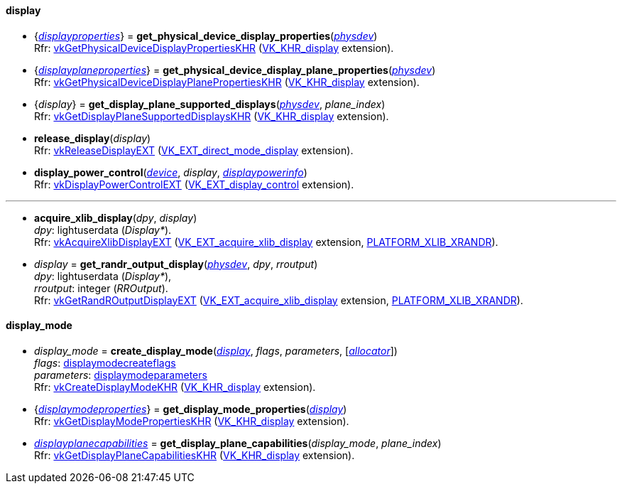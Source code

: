 
[[display]]
==== display

[[get_physical_device_display_properties]]
* {<<displayproperties, _displayproperties_>>} = *get_physical_device_display_properties*(<<physical_device, _physdev_>>) +
[small]#Rfr: https://www.khronos.org/registry/vulkan/specs/1.1-extensions/html/vkspec.html#vkGetPhysicalDeviceDisplayPropertiesKHR[vkGetPhysicalDeviceDisplayPropertiesKHR] (https://www.khronos.org/registry/vulkan/specs/1.1-extensions/html/vkspec.html#VK_KHR_display[VK_KHR_display] extension).#

[[get_physicaldevice_display_plane_properties]]
* {<<displayplaneproperties, _displayplaneproperties_>>} = *get_physical_device_display_plane_properties*(<<physical_device, _physdev_>>) +
[small]#Rfr: https://www.khronos.org/registry/vulkan/specs/1.1-extensions/html/vkspec.html#vkGetPhysicalDeviceDisplayPlanePropertiesKHR[vkGetPhysicalDeviceDisplayPlanePropertiesKHR] (https://www.khronos.org/registry/vulkan/specs/1.1-extensions/html/vkspec.html#VK_KHR_display[VK_KHR_display] extension).#

[[get_display_plane_supported_displays]]
* {_display_} = *get_display_plane_supported_displays*(<<physical_device, _physdev_>>, _plane_index_) +
[small]#Rfr: https://www.khronos.org/registry/vulkan/specs/1.1-extensions/html/vkspec.html#vkGetDisplayPlaneSupportedDisplaysKHR[vkGetDisplayPlaneSupportedDisplaysKHR] (https://www.khronos.org/registry/vulkan/specs/1.1-extensions/html/vkspec.html#VK_KHR_display[VK_KHR_display] extension).#

[[release_display]]
* *release_display*(_display_) +
[small]#Rfr: https://www.khronos.org/registry/vulkan/specs/1.1-extensions/html/vkspec.html#vkReleaseDisplayEXT[vkReleaseDisplayEXT] (https://www.khronos.org/registry/vulkan/specs/1.1-extensions/html/vkspec.html#VK_EXT_direct_mode_display[VK_EXT_direct_mode_display] extension).#

[[display_power_control]]
* *display_power_control*(<<device, _device_>>, _display_, <<displaypowerinfo, _displaypowerinfo_>>) +
[small]#Rfr: https://www.khronos.org/registry/vulkan/specs/1.1-extensions/html/vkspec.html#vkDisplayPowerControlEXT[vkDisplayPowerControlEXT] (https://www.khronos.org/registry/vulkan/specs/1.1-extensions/html/vkspec.html#VK_EXT_display_control[VK_EXT_display_control] extension).#

'''

[[acquire_xlib_display]]
* *acquire_xlib_display*(_dpy_, _display_) +
[small]#_dpy_: lightuserdata (_Display*_). +
Rfr: https://www.khronos.org/registry/vulkan/specs/1.1-extensions/html/vkspec.html#vkAcquireXlibDisplayEXT[vkAcquireXlibDisplayEXT] (https://www.khronos.org/registry/vulkan/specs/1.1-extensions/html/vkspec.html#VK_EXT_acquire_xlib_display[VK_EXT_acquire_xlib_display] extension, <<platform_support, PLATFORM_XLIB_XRANDR>>).#

[[get_randr_output_display]]
* _display_ = *get_randr_output_display*(<<physical_device, _physdev_>>, _dpy_, _rroutput_) +
[small]#_dpy_: lightuserdata (_Display*_), +
_rroutput_: integer (_RROutput_). +
Rfr: https://www.khronos.org/registry/vulkan/specs/1.1-extensions/html/vkspec.html#vkGetRandROutputDisplayEXT[vkGetRandROutputDisplayEXT] (https://www.khronos.org/registry/vulkan/specs/1.1-extensions/html/vkspec.html#VK_EXT_acquire_xlib_display[VK_EXT_acquire_xlib_display] extension, <<platform_support, PLATFORM_XLIB_XRANDR>>).#

[[display_mode]]
==== display_mode

[[create_display_mode]]
* _display_mode_ = *create_display_mode*(<<display, _display_>>, _flags_, _parameters_, [<<allocators, _allocator_>>]) +
[small]#_flags_: <<displaymodecreateflags, displaymodecreateflags>> +
_parameters_: <<displaymodeparameters, displaymodeparameters>> +
Rfr: https://www.khronos.org/registry/vulkan/specs/1.1-extensions/html/vkspec.html#vkCreateDisplayModeKHR[vkCreateDisplayModeKHR] (https://www.khronos.org/registry/vulkan/specs/1.1-extensions/html/vkspec.html#VK_KHR_display[VK_KHR_display] extension).#

[[get_display_mode_properties]]
* {<<displaymodeproperties, _displaymodeproperties_>>} = *get_display_mode_properties*(<<display, _display_>>) +
[small]#Rfr: https://www.khronos.org/registry/vulkan/specs/1.1-extensions/html/vkspec.html#vkGetDisplayModePropertiesKHR[vkGetDisplayModePropertiesKHR] (https://www.khronos.org/registry/vulkan/specs/1.1-extensions/html/vkspec.html#VK_KHR_display[VK_KHR_display] extension).#

[[get_display_plane_capabilities]]
* <<displayplanecapabilities,_displayplanecapabilities_>> = *get_display_plane_capabilities*(_display_mode_, _plane_index_) +
[small]#Rfr: https://www.khronos.org/registry/vulkan/specs/1.1-extensions/html/vkspec.html#vkGetDisplayPlaneCapabilitiesKHR[vkGetDisplayPlaneCapabilitiesKHR] (https://www.khronos.org/registry/vulkan/specs/1.1-extensions/html/vkspec.html#VK_KHR_display[VK_KHR_display] extension).#


////
[[]]
* <<,__>> = **(<<display, _display_>>) +
[small]#Rfr: https://www.khronos.org/registry/vulkan/specs/1.1-extensions/html/vkspec.html#vkKHR[].#

arg3 - __: integer +
arg3 - __: <<, >> +
arg3 - __: {<<, >>} +
arg3 - __: <<, >> (opt.) +
arg3 - __: {<<, >>} (opt.) +

////


